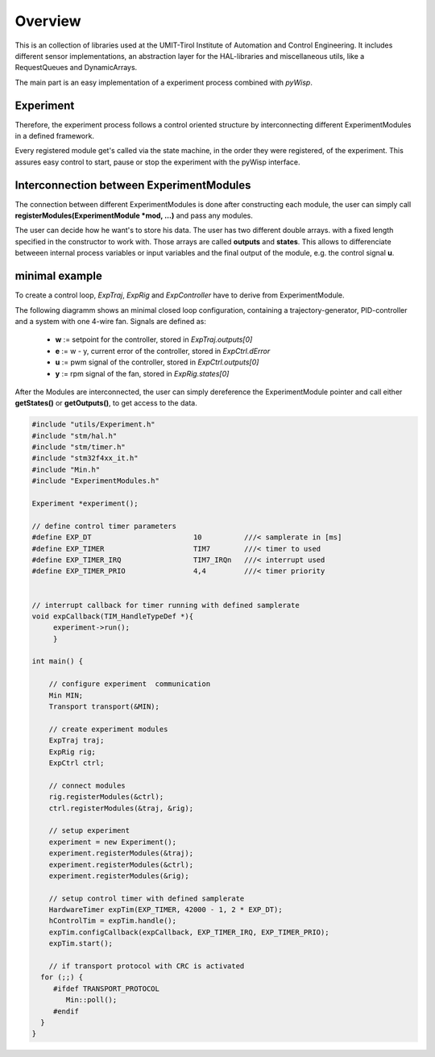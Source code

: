.. todo:: say something about the TickServer?

.. todo:: say something about  Transport & Min? 

.. todo:: say something about EXP_KEEPALIVE or enough in detailed utils/Experiment.rst ?



Overview
========
This is an collection of libraries used at the UMIT-Tirol Institute of Automation and Control Engineering. It includes different sensor implementations, an abstraction layer for the HAL-libraries and miscellaneous utils, like a RequestQueues and DynamicArrays.

The main part is an easy implementation of a experiment process combined with `pyWisp`.

Experiment
----------
Therefore, the experiment process follows a control oriented structure by interconnecting
different ExperimentModules in a defined framework.

Every registered module get's called via the state machine, in the order they were registered, of the experiment. This assures easy control to start, pause or stop the experiment with the pyWisp interface. 


.. tikz::
    :include: latex/exp_state_machine_blocks.tikz


Interconnection between ExperimentModules
------------------------------------------
The connection between different ExperimentModules is done after constructing each module, the user can simply call **registerModules(ExperimentModule *mod, ...)** and pass any modules.

The user can decide how he want's to store his data. The user has two different double arrays. with a fixed length specified in the constructor to work with. Those arrays are called **outputs** and **states**. This allows to differenciate betweeen internal process variables or input variables and the final output of the module, e.g. the control signal **u**.


minimal example 
----------------------

To create a control loop, `ExpTraj`, `ExpRig` and `ExpController` have to derive from ExperimentModule.

.. tikz::
   :include: latex/exp_modules_connections.tikz


The following diagramm shows an minimal closed loop configuration, containing a trajectory-generator,  PID-controller and a system with one 4-wire fan. 
Signals are defined as:
 - **w** := setpoint for the controller, stored in `ExpTraj.outputs[0]`
 - **e** := w - y, current error of the controller, stored in `ExpCtrl.dError`
 - **u** := pwm signal of the controller, stored in `ExpCtrl.outputs[0]`
 - **y** := rpm signal of the fan, stored in `ExpRig.states[0]`

.. tikz::
    :include: latex/exp_modules.tikz

After the Modules are interconnected, the user can simply dereference the ExperimentModule pointer and call either **getStates()** or **getOutputs()**, to get access to the data. 



.. code-block:: cpp

   #include "utils/Experiment.h"
   #include "stm/hal.h"
   #include "stm/timer.h"
   #include "stm32f4xx_it.h"
   #include "Min.h"
   #include "ExperimentModules.h"

   Experiment *experiment();

   // define control timer parameters
   #define EXP_DT                        10          ///< samplerate in [ms]
   #define EXP_TIMER                     TIM7        ///< timer to used
   #define EXP_TIMER_IRQ                 TIM7_IRQn   ///< interrupt used 
   #define EXP_TIMER_PRIO                4,4         ///< timer priority 


   // interrupt callback for timer running with defined samplerate 
   void expCallback(TIM_HandleTypeDef *){
        experiment->run();
        }

   int main() {
       
       // configure experiment  communication 
       Min MIN;
       Transport transport(&MIN);

       // create experiment modules 
       ExpTraj traj;
       ExpRig rig;
       ExpCtrl ctrl;

       // connect modules 
       rig.registerModules(&ctrl);
       ctrl.registerModules(&traj, &rig);

       // setup experiment 
       experiment = new Experiment();
       experiment.registerModules(&traj);
       experiment.registerModules(&ctrl);
       experiment.registerModules(&rig);

       // setup control timer with defined samplerate
       HardwareTimer expTim(EXP_TIMER, 42000 - 1, 2 * EXP_DT);
       hControlTim = expTim.handle();
       expTim.configCallback(expCallback, EXP_TIMER_IRQ, EXP_TIMER_PRIO);
       expTim.start();
   
       // if transport protocol with CRC is activated 
     for (;;) {
        #ifdef TRANSPORT_PROTOCOL
           Min::poll();
        #endif
     }
   }

